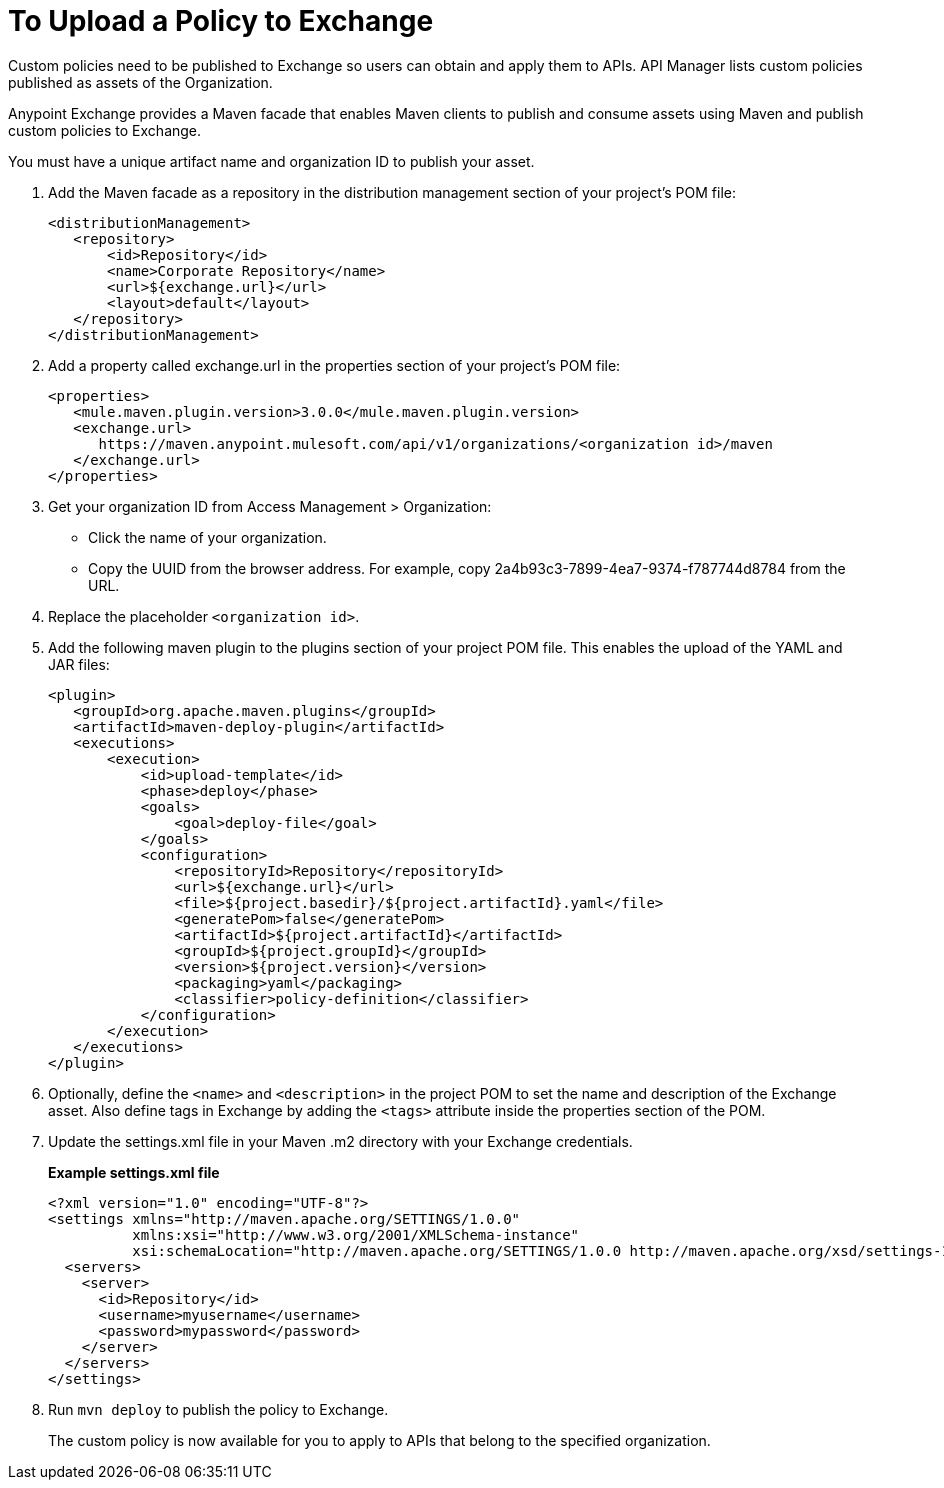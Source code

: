 = To Upload a Policy to Exchange 

Custom policies need to be published to Exchange so users can obtain and apply them to APIs. API Manager lists custom policies published as assets of the Organization.
 
Anypoint Exchange provides a Maven facade that enables Maven clients to publish and consume assets using Maven and publish custom policies to Exchange.

You must have a unique artifact name and organization ID to publish your asset.

. Add the Maven facade as a repository in the distribution management section of your project’s POM file:
+
----
<distributionManagement>
   <repository>
       <id>Repository</id>
       <name>Corporate Repository</name>
       <url>${exchange.url}</url>
       <layout>default</layout>
   </repository>
</distributionManagement>
----
+
. Add a property called exchange.url in the properties section of your project’s POM file:
+
----
<properties>
   <mule.maven.plugin.version>3.0.0</mule.maven.plugin.version>
   <exchange.url>
      https://maven.anypoint.mulesoft.com/api/v1/organizations/<organization id>/maven
   </exchange.url>
</properties>
----
+
. Get your organization ID from Access Management > Organization:
* Click the name of your organization.
* Copy the UUID from the browser address. For example, copy 2a4b93c3-7899-4ea7-9374-f787744d8784 from the URL.
. Replace the placeholder `<organization id>`.
. Add the following maven plugin to the plugins section of your project POM file. This enables the upload of the YAML and JAR files:
+
----
<plugin>
   <groupId>org.apache.maven.plugins</groupId>
   <artifactId>maven-deploy-plugin</artifactId>
   <executions>
       <execution>
           <id>upload-template</id>
           <phase>deploy</phase>
           <goals>
               <goal>deploy-file</goal>
           </goals>
           <configuration>
               <repositoryId>Repository</repositoryId>
               <url>${exchange.url}</url>
               <file>${project.basedir}/${project.artifactId}.yaml</file>
               <generatePom>false</generatePom>
               <artifactId>${project.artifactId}</artifactId>
               <groupId>${project.groupId}</groupId>
               <version>${project.version}</version>
               <packaging>yaml</packaging>
               <classifier>policy-definition</classifier>
           </configuration>
       </execution>
   </executions>
</plugin>
----
+
. Optionally, define the `<name>` and `<description>` in the project POM to set the name and description of the Exchange asset. Also define tags in Exchange by adding the `<tags>` attribute inside the properties section of the POM.
. Update the settings.xml file in your Maven .m2 directory with your Exchange credentials. 
+
*Example settings.xml file*
+
[source,xml,linenums]
----
<?xml version="1.0" encoding="UTF-8"?>
<settings xmlns="http://maven.apache.org/SETTINGS/1.0.0"
          xmlns:xsi="http://www.w3.org/2001/XMLSchema-instance"
          xsi:schemaLocation="http://maven.apache.org/SETTINGS/1.0.0 http://maven.apache.org/xsd/settings-1.0.0.xsd">
  <servers>
    <server>
      <id>Repository</id>
      <username>myusername</username>
      <password>mypassword</password>
    </server>
  </servers>
</settings>
----
+
. Run `mvn deploy` to publish the policy to Exchange.
+
The custom policy is now available for you to apply to APIs that belong to the specified organization. 






